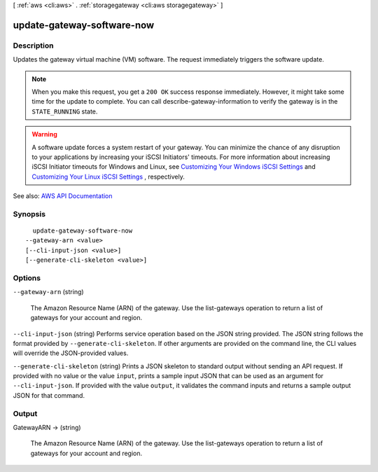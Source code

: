 [ :ref:`aws <cli:aws>` . :ref:`storagegateway <cli:aws storagegateway>` ]

.. _cli:aws storagegateway update-gateway-software-now:


***************************
update-gateway-software-now
***************************



===========
Description
===========



Updates the gateway virtual machine (VM) software. The request immediately triggers the software update.

 

.. note::

   

  When you make this request, you get a ``200 OK`` success response immediately. However, it might take some time for the update to complete. You can call  describe-gateway-information to verify the gateway is in the ``STATE_RUNNING`` state.

   

 

.. warning::

   

  A software update forces a system restart of your gateway. You can minimize the chance of any disruption to your applications by increasing your iSCSI Initiators' timeouts. For more information about increasing iSCSI Initiator timeouts for Windows and Linux, see `Customizing Your Windows iSCSI Settings <http://docs.aws.amazon.com/storagegateway/latest/userguide/ConfiguringiSCSIClientInitiatorWindowsClient.html#CustomizeWindowsiSCSISettings>`_ and `Customizing Your Linux iSCSI Settings <http://docs.aws.amazon.com/storagegateway/latest/userguide/ConfiguringiSCSIClientInitiatorRedHatClient.html#CustomizeLinuxiSCSISettings>`_ , respectively.

   



See also: `AWS API Documentation <https://docs.aws.amazon.com/goto/WebAPI/storagegateway-2013-06-30/UpdateGatewaySoftwareNow>`_


========
Synopsis
========

::

    update-gateway-software-now
  --gateway-arn <value>
  [--cli-input-json <value>]
  [--generate-cli-skeleton <value>]




=======
Options
=======

``--gateway-arn`` (string)


  The Amazon Resource Name (ARN) of the gateway. Use the  list-gateways operation to return a list of gateways for your account and region.

  

``--cli-input-json`` (string)
Performs service operation based on the JSON string provided. The JSON string follows the format provided by ``--generate-cli-skeleton``. If other arguments are provided on the command line, the CLI values will override the JSON-provided values.

``--generate-cli-skeleton`` (string)
Prints a JSON skeleton to standard output without sending an API request. If provided with no value or the value ``input``, prints a sample input JSON that can be used as an argument for ``--cli-input-json``. If provided with the value ``output``, it validates the command inputs and returns a sample output JSON for that command.



======
Output
======

GatewayARN -> (string)

  

  The Amazon Resource Name (ARN) of the gateway. Use the  list-gateways operation to return a list of gateways for your account and region.

  

  

